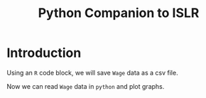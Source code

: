 #+TITLE: Python Companion to ISLR

* Introduction

Using an =R= code block, we will save =Wage= data as a csv file.

#+BEGIN_SRC R :exports none :results none
  data(Wage, package = 'ISLR')
  write.csv(Wage, file = 'data/Wage.csv')
#+END_SRC

Now we can read =Wage= data in =python= and plot graphs.

#+BEGIN_SRC python :exports none :results file :var fname="figures/fig1_1.png"
  import matplotlib
  matplotlib.use('Agg')
  import pandas as pd
  import matplotlib.pyplot as plt

  wages = pd.read_csv('data/Wage.csv', index_col=0)

  fig = plt.figure()
  ax1 = fig.add_subplot(131)
  wages.plot(x='age', y='wage', kind='scatter', ax=ax1, alpha=0.7)
  ax1.set_xlabel('Age')
  ax1.set_ylabel('Wage')

  ax2 = fig.add_subplot(132)
  wages.plot(x='year', y='wage', kind='scatter', ax=ax2, alpha=0.7)
  ax2.set_xlabel('Year')
  ax2.set_ylabel('Wage')

  ax3 = fig.add_subplot(133)
  wages.boxplot(column='wage', by='education', ax=ax3, grid=False)
  ax3.set_title('')
  ax3.set_xlabel('Education level')
  ax3.set_ylabel('Wage')

  fig.suptitle('')
  fig.tight_layout()
  plt.savefig(fname)
  return fname
#+END_SRC

#+RESULTS:
[[file:figures/fig1_1.png]]

#+BEGIN_EXPORT latex
\begin{figure}
  \begin{center}
  \includegraphics[width=0.9\textwidth]{figures/fig1_1.png}
  \end{center}
  \caption{\texttt{Wage} data, which contains income survey information for males from the central Atlantic region of the United States.  Left: \testtt{wage} as a function of \texttt{age}.  On average, \texttt{wage} increases with \texttt{age} until about 60 years of age, at which point it begins to decline.  Center: \texttt{wage} as a function of \texttt{year}.  There is a slow but steady increase of approximately \$10,000 in the average \texttt{wage} between 2003 and 2009.  Right: Boxplots displaying \texttt{wage} as a function of \texttt{education}, with 1 indicating the lowest level (no highschool diploma) and 5 the highest level (an advanced graduate degree).  On average, \texttt{wage} increases with the level of education.}
  \label{introFig1}
\end{figure}
#+END_EXPORT
